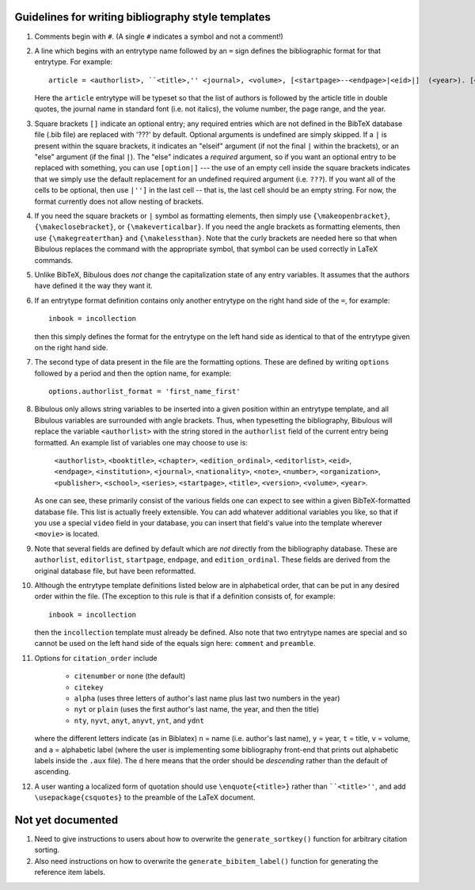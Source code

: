 Guidelines for writing bibliography style templates
===================================================

#. Comments begin with ``#``. (A single ``#`` indicates a symbol and not a comment!)

#. A line which begins with an entrytype name followed by an ``=`` sign defines the bibliographic format for that entrytype. For example::

      article = <authorlist>, ``<title>,'' <journal>, <volume>, [<startpage>--<endpage>|<eid>|]  (<year>). [<note>.]

   Here the ``article`` entrytype will be typeset so that the list of authors is followed by the article title in double quotes, the journal name in standard font (i.e. not italics), the volume number, the page range, and the year.

#. Square brackets ``[]`` indicate an optional entry; any required entries which are not defined in the BibTeX database file (.bib file) are replaced with '???' by default. Optional arguments is undefined are simply skipped. If a ``|`` is present within the square brackets, it indicates an "elseif" argument (if not the final ``|`` within the brackets), or an "else" argument (if the final ``|``). The "else" indicates a *required* argument, so if you want an optional entry to be replaced with something, you can use ``[option|]`` --- the use of an empty cell inside the square brackets indicates that we simply use the default replacement for an undefined required argument (i.e. ``???``). If you want all of the cells to be optional, then use ``|'']`` in the last cell -- that is, the last cell should be an empty string. For  now, the format currently does not allow nesting of brackets.

#. If you need the square brackets or ``|`` symbol as formatting elements, then simply use ``{\makeopenbracket}``, ``{\makeclosebracket}``, or ``{\makeverticalbar}``. If you need the angle brackets as formatting elements, then use ``{\makegreaterthan}`` and ``{\makelessthan}``. Note that the curly brackets are needed here so that when Bibulous replaces the command with the appropriate symbol, that symbol can be used correctly in LaTeX commands.

#. Unlike BibTeX, Bibulous does *not* change the capitalization state of any entry variables. It assumes that the authors have defined it the way they want it.

#. If an entrytype format definition contains only another entrytype on the right hand side of the ``=``, for example::

       inbook = incollection

   then this simply defines the format for the entrytype on the left hand side as identical to that of the entrytype given on the right hand side.

#. The second type of data present in the file are the formatting options. These are defined by writing ``options`` followed by a period and then the option name, for example::

      options.authorlist_format = 'first_name_first'

#. Bibulous only allows string variables to be inserted into a given position within an entrytype template, and all Bibulous variables are surrounded with angle brackets. Thus, when typesetting the bibliography, Bibulous will replace the variable ``<authorlist>`` with the string stored in the ``authorlist`` field of the current entry being formatted. An example list of variables one may choose to use is:

      ``<authorlist>``, ``<booktitle>``, ``<chapter>``, ``<edition_ordinal>``, ``<editorlist>``, ``<eid>``, ``<endpage>``, ``<institution>``, ``<journal>``, ``<nationality>``, ``<note>``, ``<number>``, ``<organization>``, ``<publisher>``, ``<school>``, ``<series>``, ``<startpage>``, ``<title>``, ``<version>``, ``<volume>``, ``<year>``.

   As one can see, these primarily consist of the various fields one can expect to see within a given BibTeX-formatted database file. This list is actually freely extensible. You can add whatever additional variables you like, so that if you use a special ``video`` field in your database, you can insert that field's value into the template wherever ``<movie>`` is located.

#. Note that several fields are defined by default which are *not* directly from the bibliography database. These are ``authorlist``, ``editorlist``, ``startpage``, ``endpage``, and ``edition_ordinal``. These fields are derived from the original database file, but have been reformatted.

#. Although the entrytype template definitions listed below are in alphabetical order, that can be put in any desired order within the file. (The exception to this rule is that if a definition consists of, for example::

      inbook = incollection

   then the ``incollection`` template must already be defined. Also note that two entrytype names are special and so cannot be used on the left hand side of the equals sign here: ``comment`` and ``preamble``.

#. Options for ``citation_order`` include

      * ``citenumber`` or ``none`` (the default)
      * ``citekey``
      * ``alpha`` (uses three letters of author's last name plus last two numbers in the year)
      * ``nyt`` or ``plain`` (uses the first author's last name, the year, and then the title)
      * ``nty``, ``nyvt``, ``anyt``, ``anyvt``, ``ynt``, and ``ydnt``

   where the different letters indicate (as in Biblatex) ``n`` = name (i.e. author's last name), ``y`` = year, ``t`` = title, ``v`` = volume, and ``a`` = alphabetic label (where the user is implementing some bibliography front-end that prints out alphabetic labels inside the ``.aux`` file). The ``d`` here means that the order should be *descending* rather than the default of ascending.

#. A user wanting a localized form of quotation should use ``\enquote{<title>}`` rather than ````<title>''``, and add ``\usepackage{csquotes}`` to the preamble of the LaTeX document.

Not yet documented
==================

#. Need to give instructions to users about how to overwrite the ``generate_sortkey()`` function for arbitrary citation sorting.

#. Also need instructions on how to overwrite the ``generate_bibitem_label()`` function for generating the reference item labels.
